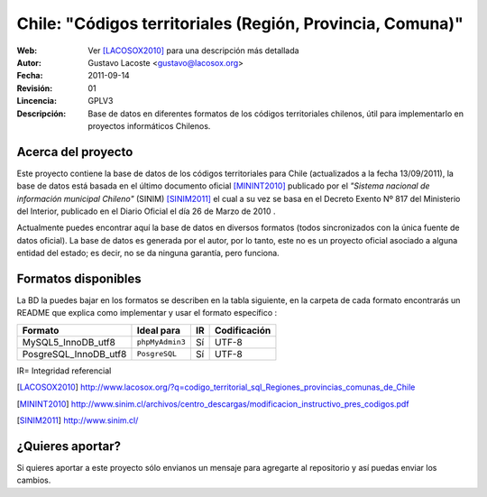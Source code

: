 =====================================
 Chile: "Códigos territoriales (Región, Provincia, Comuna)"
=====================================
:Web:         Ver [LACOSOX2010]_ para una descripción más detallada
:Autor:       Gustavo Lacoste <gustavo@lacosox.org>
:Fecha:       $Date: 2011-09-14 14:00:00 $
:Revisión:    $Revision: 01 $
:Lincencia:   GPLV3
:Descripción: Base de datos en diferentes formatos de los códigos territoriales chilenos, útil para implementarlo en proyectos informáticos Chilenos.

Acerca del proyecto
=====================================

Este proyecto contiene la base de datos de los códigos territoriales para Chile 
(actualizados a la fecha 13/09/2011), la base de datos está basada en el último 
documento oficial [MININT2010]_ publicado por el *"Sistema nacional de 
información municipal Chileno"* (SINIM) [SINIM2011]_ el cual a su vez se basa en
el Decreto Exento Nº 817 del Ministerio del Interior, publicado en el Diario 
Oficial el día 26 de Marzo de 2010 . 

Actualmente puedes encontrar aquí la base de datos en diversos formatos 
(todos sincronizados con la única fuente de datos oficial). La base de datos es 
generada por el autor, por lo tanto, este no es un proyecto oficial asociado a 
alguna entidad del estado; es decir, no se da ninguna garantía, pero funciona.




Formatos disponibles
=====================================
La BD la puedes bajar en los formatos se describen en la tabla siguiente, en la carpeta de cada formato encontrarás un README que explica como implementar y usar el formato específico :

+-----------------------+----------------------+------+-----------------+
|     **Formato**       |     **Ideal para**   |**IR**| **Codificación**|
+-----------------------+----------------------+------+-----------------+
| MySQL5_InnoDB_utf8    |    ``phpMyAdmin3``   | Sí   |      UTF-8      |
+-----------------------+----------------------+------+-----------------+
| PosgreSQL_InnoDB_utf8 |     ``PosgreSQL``    | Sí   |      UTF-8      |
+-----------------------+----------------------+------+-----------------+

IR= Integridad referencial

.. [LACOSOX2010] http://www.lacosox.org/?q=codigo_territorial_sql_Regiones_provincias_comunas_de_Chile

.. [MININT2010] http://www.sinim.cl/archivos/centro_descargas/modificacion_instructivo_pres_codigos.pdf

.. [SINIM2011] http://www.sinim.cl/


¿Quieres aportar?
=====================================

Si quieres aportar a este proyecto sólo envianos un mensaje para agregarte al repositorio y así puedas enviar los cambios. 
